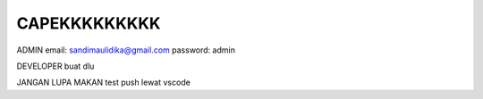 ###################
CAPEKKKKKKKKK
###################

ADMIN
email: sandimaulidika@gmail.com
password: admin

DEVELOPER
buat dlu

JANGAN LUPA MAKAN
test push lewat vscode